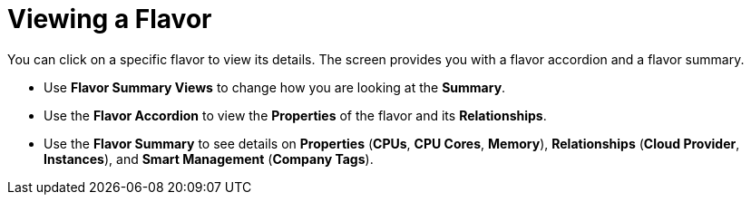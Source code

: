 [[_reviewing_a_flavor]]
= Viewing a Flavor

You can click on a specific flavor to view its details.
The screen provides you with a flavor accordion and a flavor summary. 

* Use *Flavor Summary Views* to change how you are looking at the *Summary*. 
* Use the *Flavor Accordion* to view the *Properties* of the flavor and its *Relationships*. 
* Use the *Flavor Summary* to see details on *Properties* (*CPUs*, *CPU Cores*, *Memory*), *Relationships* (*Cloud Provider*, *Instances*), and *Smart Management* (*Company Tags*). 
